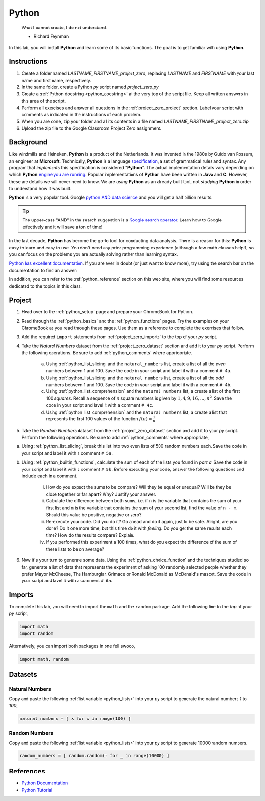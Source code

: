 .. _project_zero:

======
Python
======

    What I cannot create, I do not understand.
    
    - Richard Feynman
    
In this lab, you will install **Python** and learn some of its basic functions. The goal is to get familiar with using **Python**.

Instructions
============

1. Create a folder named `LASTNAME_FIRSTNAME_project_zero`, replacing `LASTNAME` and `FIRSTNAME` with your last name and first name, respectively.
2. In the same folder, create a Python *py* script named `project_zero.py`
3. Create a :ref:`Python docstring <python_docstring>` at the very top of the script file. Keep all written answers in this area of the script.
4. Perform all exercises and answer all questions in the :ref:`project_zero_project` section. Label your script with comments as indicated in the instructions of each problem.
5. When you are done, zip your folder and all its contents in a file named `LASTNAME_FIRSTNAME_project_zero.zip`
6. Upload the zip file to the Google Classroom Project Zero assignment.

.. _project_zero_background:

Background
==========

Like windmills and Heineken, **Python** is a product of the Netherlands. It was invented in the 1980s by Guido van Rossum, an engineer at **Microsoft**. Technically, **Python** is a language `specification <https://docs.python.org/3/reference/index.html>`_, a set of grammatical rules and syntax. Any program that *implements* this specification is considered "**Python**". The actual implementation details vary depending on which **Python** `engine you are running <https://www.jython.org/jython-old-sites/archive/21/docs/differences.html>`_. Popular implementations of **Python** have been written in **Java** and **C**. However, these are details we will never need to know. We are *using* **Python** as an already built tool, not *studying* **Python** in order to understand how it was built. 

**Python** is a very popular tool. Google `python AND data science <https://www.google.com/search?q=python+in+data+science>`_ and you will get a half billion results. 

.. tip:: 
    
    The upper-case "AND" in the search suggestion is a `Google search operator <https://ahrefs.com/blog/google-advanced-search-operators/>`_. Learn how to Google effectively and it will save a ton of time!

In the last decade, **Python** has become the go-to tool for conducting data analysis. There is a reason for this: **Python** is easy to learn and easy to use. You don't need any prior programming experience (although a few math classes help!), so you can focus on the problems you are actually solving rather than learning syntax. 

`Python has excellent documentation <https://docs.python.org/3/tutorial/index.html>`_. If you are ever in doubt (or just want to know more), try using the search bar on the documentation to find an answer:

.. image:: ../../assets/imgs/context/python_doc_search.png

In addition, you can refer to the :ref:`python_reference` section on this web site, where you will find some resources dedicated to the topics in this class.

.. _project_zero_project:

Project
=======

1. Head over to the :ref:`python_setup` page and prepare your ChromeBook for Python.

2. Read through the :ref:`python_basics` and the :ref:`python_functions` pages. Try the examples on your ChromeBook as you read through these pages. Use them as a reference to complete the exercises that follow.

3. Add the required ``import`` statements from :ref:`project_zero_imports` to the top of your *py* script. 

4. Take the *Natural Numbers* dataset from the :ref:`project_zero_dataset` section and add it to your *py* script. Perform the following operations. Be sure to add :ref:`python_comments` where appriopriate.

    a. Using :ref:`python_list_slicing` and the ``natural_numbers`` list, create a list of all the *even* numbers between 1 and 100. Save the code in your script and label it with a comment ``# 4a``. 

    b. Using :ref:`python_list_slicing` and the ``natural numbers`` list, create a list of all the *odd* numbers between 1 and 100. Save the code in your script and label it with a comment ``# 4b``.

    c. Using :ref:`python_list_comprehension` and the ``natural numbers`` list, a create a list of the first 100 *squares*. Recall a sequence of *n* square numbers is given by :math:`1, 4, 9, 16, ..., n^2`. Save the code in your script and lavel it with a comment ``# 4c``.

    d. Using :ref:`python_list_comprehension` and the ``natural numbers`` list, a create a list that represents the first 100 values of the function :math:`f(n) = \frac{1}{n}`

5. Take the *Random Numbers* dataset from the :ref:`project_zero_dataset` section and add it to your *py* script. Perform the following operations. Be sure to add :ref:`python_comments` where appropriate,

a. Using :ref:`python_list_slicing`, break this list into two even lists of 500 random numbers each. Save the code in your script and label it with a comment ``# 5a``.

b. Using :ref:`python_builtin_functions`, calculate the sum of each of the lists you found in *part a*. Save the code in your script and label it with a comment ``# 5b``. Before executing your code, answer the following questions and include each in a comment.

    i. How do you expect the sums to be compare? Will they be equal or unequal? Will be they be close together or far apart? Why? Justify your answer.

    ii. Calculate the difference between both sums, i.e. if ``n`` is the variable that contains the sum of your first list and ``m`` is the variable that contains the sum of your second list, find the value of ``n - m``. Should this value be positive, negative or zero?  

    iii. Re-execute your code. Did you do it? Go ahead and do it again, just to be safe. Alright, are you done? Do it one more time, but this time do it with *feeling*. Do you get the same results each time? How do the results compare? Explain.

    iv. If you performed this experiment a 100 times, what do you expect the difference of the sum of these lists to be on average?

6. Now it's your turn to generate some data. Using the :ref:`python_choice_function` and the techniques studied so far, generate a list of data that represents the experiment of asking 100 randomly selected people whether they prefer Mayor McCheese, The Hamburglar, Grimace or Ronald McDonald as McDonald's mascot. Save the code in your script and lavel it with a comment ``# 6a``.
   
.. _project_zero_imports:

Imports
=======

To complete this lab, you will need to import the ``math`` and the ``random`` package. Add the following line to the *top* of your *py* script,

.. code:: python

    import math 
    import random

Alternatively, you can import both packages in one fell swoop,

.. code:: python 

    import math, random 

.. _project_zero_dataset:

Datasets
========

Natural Numbers
---------------

Copy and paste the following :ref:`list variable <python_lists>` into your *py* script to generate the natural numbers *1* to *100*,

.. code:: python

    natural_numbers = [ x for x in range(100) ]

Random Numbers
--------------

Copy and paste the following :ref:`list variable <python_lists>` into your *py* script to generate 10000 random numbers.

.. code:: python

    random_numbers = [ random.random() for _ in range(10000) ]

References
==========

- `Python Documentation <https://docs.python.org/3/>`_
- `Python Tutorial <https://docs.python.org/3/tutorial/index.html>`_
